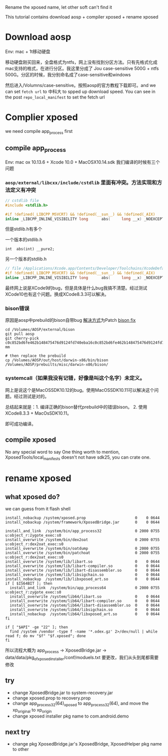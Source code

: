 Rename the xposed name, let other soft can't find it

This tutorial contains download aosp + compiler xposed + rename xposed

* Download aosp
Env: mac + 1t移动硬盘

移动硬盘刚买回来，全盘格式为ntfs，网上没有找到分区方法。只有先格式化成mac支持的格式，在进行分区。我这里分成了
Jou case-sensitive 500G + ntfs 500G。分区的时候，我分别命名成了case-sensitive和windows

然后进入/Volumns/case-sensitive。按照aosp的官方教程下载即可。and we can set =fetch url=  to 中科大 to spped up download speed. You can see in the post =repo_local_manifest= to set the fetch url

* Complier xposed
  we need compile app_process first
** compile app_process
Env: mac ox 10.13.6 + Xcode 10.0 + MacOSX10.14.sdk
我们编译的时候有三个问题

*** =aosp/external/libcxx/include/cstdlib= 里面有冲突。方法实现和方法定义有冲突
#+BEGIN_SRC c
// cstdlib file
#include <stdlib.h>

#if !defined(_LIBCPP_MSVCRT) && !defined(__sun__) && !defined(_AIX)
inline _LIBCPP_INLINE_VISIBILITY long      abs(     long __x) _NOEXCEPT {return  labs(__x);}
#+END_SRC

但是stdlib.h有多个

一个版本的stdlib.h
#+BEGIN_SRC 
int	 abs(int) __pure2;
#+END_SRC

另一个版本的stdlib.h
#+BEGIN_SRC c
// file /Applications/Xcode.app/Contents/Developer/Toolchains/XcodeDefault.xctoolchain/usr/include/c++/v1= is same
#if !defined(_LIBCPP_MSVCRT) && !defined(__sun__) && !defined(_AIX)
inline _LIBCPP_INLINE_VISIBILITY long      abs(     long __x) _NOEXCEPT {return  labs(__x);}
#+END_SRC

最终网上说是XCode9的bug，但是具体是什么bug我搞不清楚。经过测试XCode10也有这个问题。换成XCode8.3.3可以解决。

*** bison错误
原因是aosp中prebuild的bison自带bug
[[https://groups.google.com/forum/#!topic/android-building/D1-c5lZ9Oco][解决方式]]为Patch [[https://android-review.googlesource.com/c/platform/external/bison/+/517740][bison fix]]
#+BEGIN_SRC shell
cd /Volumes/AOSP/external/bison
git pull aosp
git cherry-pick c0c852bd6fe462b148475476d9124fd740eba16c0c852bd6fe462b148475476d9124fd740eba1600
mm

# then replace the prebuild
cp /Volumes/AOSP/out/host/darwin-x86/bin/bison /Volumes/AOSP/prebuilts/misc/darwin-x86/bison/
#+END_SRC
*** systemcall（如果我没有记错，好像是叫这个名字）未定义。
网上是说这个是MacOSSDK10.12的bug。使用MacOSSDK10.11可以解决这个问题。经过测试是对的。

总结起来就是：1. 编译正确的bison替代prebuild中的错误bison。 2. 使用XCode8.3.3 + MacOsSDK10.11。

即可成功编译。

** compile xposed
   No any special word to say
 One thing worth to mention, XposedTools/local_manifests doesn't not have sdk25, you can crate one.
* rename xposed
** what xposed do?
we can guess from it flash shell

#+BEGIN_SRC shell
install_nobackup /system/xposed.prop                      0    0 0644
install_nobackup /system/framework/XposedBridge.jar       0    0 0644

install_and_link  /system/bin/app_process32               0 2000 0755 u:object_r:zygote_exec:s0
install_overwrite /system/bin/dex2oat                     0 2000 0755 u:object_r:dex2oat_exec:s0
install_overwrite /system/bin/oatdump                     0 2000 0755
install_overwrite /system/bin/patchoat                    0 2000 0755 u:object_r:dex2oat_exec:s0
install_overwrite /system/lib/libart.so                   0    0 0644
install_overwrite /system/lib/libart-compiler.so          0    0 0644
install_overwrite /system/lib/libart-disassembler.so      0    0 0644
install_overwrite /system/lib/libsigchain.so              0    0 0644
install_nobackup  /system/lib/libxposed_art.so            0    0 0644
if [ $IS64BIT ]; then
  install_and_link  /system/bin/app_process64             0 2000 0755 u:object_r:zygote_exec:s0
  install_overwrite /system/lib64/libart.so               0    0 0644
  install_overwrite /system/lib64/libart-compiler.so      0    0 0644
  install_overwrite /system/lib64/libart-disassembler.so  0    0 0644
  install_overwrite /system/lib64/libsigchain.so          0    0 0644
  install_nobackup  /system/lib64/libxposed_art.so        0    0 0644
fi

if [ "$API" -ge "22" ]; then
  find /system /vendor -type f -name '*.odex.gz' 2>/dev/null | while read f; do mv "$f" "$f.xposed"; done
fi
#+END_SRC

所以流程大概为
app_process -> XposedBridge.jar -> data/data/pkg_of_xposed_installer/conf/moduels.txt
要更改，我们从头到尾都需要修改
** try
- change XposedBridge.jar to system-recovery.jar
- change xposed.prop to recovery.prop
- change app_process32(64)_xposed to app_process32(64), and move the xp_original to xp_origin
- change xposed installer pkg name to com.android.demo
   
** next try
- change pkg XposedBridge.jar's XposedBridge, XposedHelper pkg name to other
